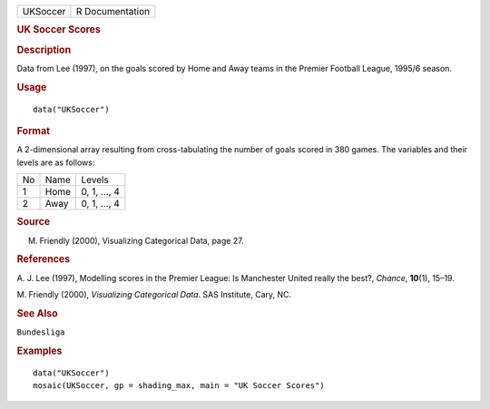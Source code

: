 .. container::

   .. container::

      ======== ===============
      UKSoccer R Documentation
      ======== ===============

      .. rubric:: UK Soccer Scores
         :name: uk-soccer-scores

      .. rubric:: Description
         :name: description

      Data from Lee (1997), on the goals scored by Home and Away teams
      in the Premier Football League, 1995/6 season.

      .. rubric:: Usage
         :name: usage

      ::

         data("UKSoccer")

      .. rubric:: Format
         :name: format

      A 2-dimensional array resulting from cross-tabulating the number
      of goals scored in 380 games. The variables and their levels are
      as follows:

      == ==== ============
      No Name Levels
      1  Home 0, 1, ..., 4
      2  Away 0, 1, ..., 4
      == ==== ============

      .. rubric:: Source
         :name: source

      M. Friendly (2000), Visualizing Categorical Data, page 27.

      .. rubric:: References
         :name: references

      A. J. Lee (1997), Modelling scores in the Premier League: Is
      Manchester United really the best?, *Chance*, **10**\ (1), 15–19.

      M. Friendly (2000), *Visualizing Categorical Data*. SAS Institute,
      Cary, NC.

      .. rubric:: See Also
         :name: see-also

      ``Bundesliga``

      .. rubric:: Examples
         :name: examples

      ::

         data("UKSoccer")
         mosaic(UKSoccer, gp = shading_max, main = "UK Soccer Scores")
